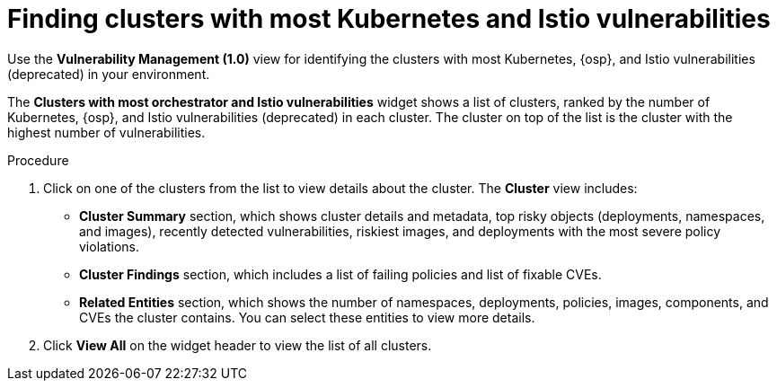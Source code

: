 // Module included in the following assemblies:
//
// * operating/manage-vulnerabilities.adoc

:_mod-docs-content-type: PROCEDURE
[id="find-clusters-with-most-kubernetes-and-istio-vulnerabilities_{context}"]
= Finding clusters with most Kubernetes and Istio vulnerabilities

[role="_abstract"]
Use the *Vulnerability Management (1.0)* view for identifying the clusters with most Kubernetes, {osp}, and Istio vulnerabilities (deprecated) in your environment.

The *Clusters with most orchestrator and Istio vulnerabilities*  widget shows a list of clusters, ranked by the number of Kubernetes, {osp}, and Istio vulnerabilities (deprecated) in each cluster.
The cluster on top of the list is the cluster with the highest number of vulnerabilities.

.Procedure

. Click on one of the clusters from the list to view details about the cluster.
The *Cluster* view includes:
** *Cluster Summary* section, which shows cluster details and metadata, top risky objects (deployments, namespaces, and images), recently detected vulnerabilities, riskiest images, and deployments with the most severe policy violations.
** *Cluster Findings* section, which includes a list of failing policies and list of fixable CVEs.
** *Related Entities* section, which shows the number of namespaces, deployments, policies, images, components, and CVEs the cluster contains.
You can select these entities to view more details.
. Click *View All* on the widget header to view the list of all clusters.